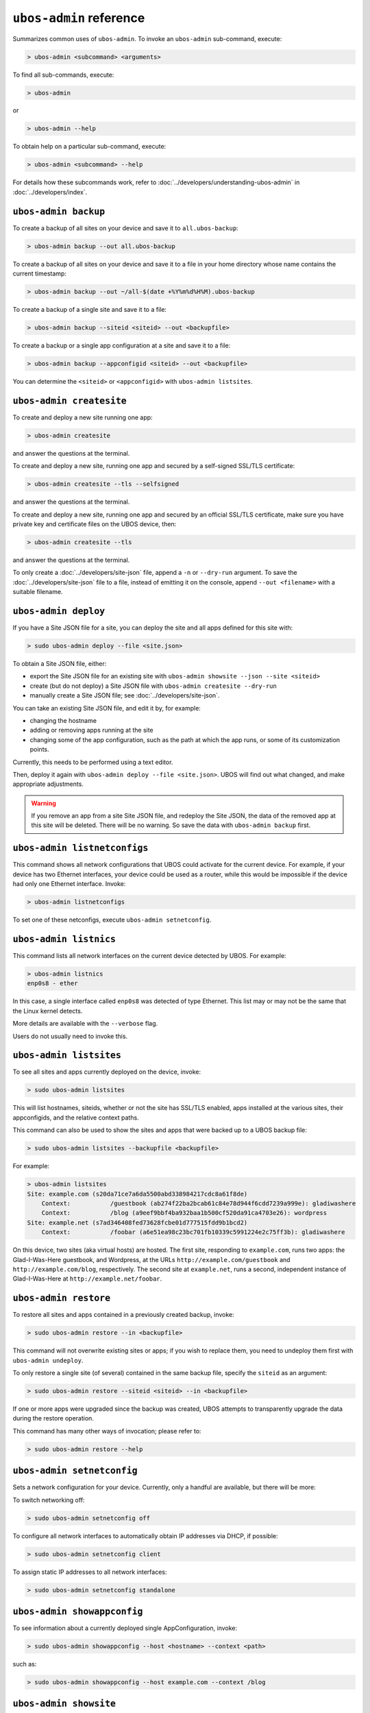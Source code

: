 ``ubos-admin`` reference
========================

Summarizes common uses of ``ubos-admin``. To invoke an ``ubos-admin`` sub-command, execute:

.. code-block:: none

   > ubos-admin <subcommand> <arguments>

To find all sub-commands, execute:

.. code-block:: none

   > ubos-admin

or

.. code-block:: none

   > ubos-admin --help

To obtain help on a particular sub-command, execute:

.. code-block:: none

   > ubos-admin <subcommand> --help

For details how these subcommands work, refer to :doc:`../developers/understanding-ubos-admin`
in :doc:`../developers/index`.

``ubos-admin backup``
---------------------

To create a backup of all sites on your device and save it to ``all.ubos-backup``:

.. code-block:: none

   > ubos-admin backup --out all.ubos-backup

To create a backup of all sites on your device and save it to a file in your home directory
whose name contains the current timestamp:

.. code-block:: none

   > ubos-admin backup --out ~/all-$(date +%Y%m%d%H%M).ubos-backup

To create a backup of a single site and save it to a file:

.. code-block:: none

   > ubos-admin backup --siteid <siteid> --out <backupfile>

To create a backup or a single app configuration at a site and save it to a file:

.. code-block:: none

   > ubos-admin backup --appconfigid <siteid> --out <backupfile>

You can determine the ``<siteid>`` or ``<appconfigid>`` with ``ubos-admin listsites``.

``ubos-admin createsite``
-------------------------

To create and deploy a new site running one app:

.. code-block:: none

   > ubos-admin createsite

and answer the questions at the terminal.

To create and deploy a new site, running one app and secured by a self-signed SSL/TLS certificate:

.. code-block:: none

   > ubos-admin createsite --tls --selfsigned

and answer the questions at the terminal.

To create and deploy a new site, running one app and secured by an official SSL/TLS certificate,
make sure you have private key and certificate files on the UBOS device, then:

.. code-block:: none

   > ubos-admin createsite --tls

and answer the questions at the terminal.

To only create a :doc:`../developers/site-json` file, append a ``-n`` or ``--dry-run``
argument. To save the :doc:`../developers/site-json` file to a file, instead of
emitting it on the console, append ``--out <filename>`` with a suitable filename.

``ubos-admin deploy``
---------------------

If you have a Site JSON file for a site, you can deploy the site and all apps defined
for this site with:

.. code-block:: none

   > sudo ubos-admin deploy --file <site.json>

To obtain a Site JSON file, either:

* export the Site JSON file for an existing site with ``ubos-admin showsite --json --site <siteid>``
* create (but do not deploy) a Site JSON file with ``ubos-admin createsite --dry-run``
* manually create a Site JSON file; see :doc:`../developers/site-json`.

You can take an existing Site JSON file, and edit it by, for example:

* changing the hostname
* adding or removing apps running at the site
* changing some of the app configuration, such as the path at which the app runs, or
  some of its customization points.

Currently, this needs to be performed using a text editor.

Then, deploy it again with ``ubos-admin deploy --file <site.json>``. UBOS will find out
what changed, and make appropriate adjustments.

.. warning:: If you remove an app from a site Site JSON file, and redeploy the Site JSON,
   the data of the removed app at this site will be deleted. There will be no warning.
   So save the data with ``ubos-admin backup`` first.

``ubos-admin listnetconfigs``
-----------------------------

This command shows all network configurations that UBOS could activate for the current
device. For example, if your device has two Ethernet interfaces, your device could be
used as a router, while this would be impossible if the device had only one Ethernet
interface. Invoke:

.. code-block:: none

   > ubos-admin listnetconfigs

To set one of these netconfigs, execute ``ubos-admin setnetconfig``.

``ubos-admin listnics``
-----------------------

This command lists all network interfaces on the current device detected by UBOS.
For example:

.. code-block:: none

   > ubos-admin listnics
   enp0s8 - ether

In this case, a single interface called ``enp0s8`` was detected of type Ethernet. This
list may or may not be the same that the Linux kernel detects.

More details are available with the ``--verbose`` flag.

Users do not usually need to invoke this.


``ubos-admin listsites``
------------------------

To see all sites and apps currently deployed on the device, invoke:

.. code-block:: none

   > sudo ubos-admin listsites

This will list hostnames, siteids, whether or not the site has SSL/TLS enabled,
apps installed at the various sites, their appconfigids, and the relative context
paths.

This command can also be used to show the sites and apps that were backed up to
a UBOS backup file:

.. code-block:: none

   > sudo ubos-admin listsites --backupfile <backupfile>

For example:

.. code-block:: none

   > ubos-admin listsites
   Site: example.com (s20da71ce7a6da5500abd338984217cdc8a61f8de)
       Context:           /guestbook (ab274f22ba2bcab61c84e78d944f6cdd7239a999e): gladiwashere
       Context:           /blog (a9eef9bbf4ba932baa1b500cf520da91ca4703e26): wordpress
   Site: example.net (s7ad346408fed73628fcbe01d777515fdd9b1bcd2)
       Context:           /foobar (a6e51ea98c23bc701fb10339c5991224e2c75ff3b): gladiwashere

On this device, two sites (aka virtual hosts) are hosted. The first site, responding
to ``example.com``, runs two apps: the Glad-I-Was-Here guestbook, and Wordpress, at the
URLs ``http://example.com/guestbook`` and ``http://example.com/blog``,
respectively. The second site at ``example.net``, runs a second, independent instance
of Glad-I-Was-Here at ``http://example.net/foobar``.

``ubos-admin restore``
----------------------

To restore all sites and apps contained in a previously created backup, invoke:

.. code-block:: none

   > sudo ubos-admin restore --in <backupfile>

This command will not overwrite existing sites or apps; if you wish to replace them, you
need to undeploy them first with ``ubos-admin undeploy``.

To only restore a single site (of several) contained in the same backup file, specify
the ``siteid`` as an argument:

.. code-block:: none

   > sudo ubos-admin restore --siteid <siteid> --in <backupfile>

If one or more apps were upgraded since the backup was created, UBOS attempts to
transparently upgrade the data during the restore operation.

This command has many other ways of invocation; please refer to:

.. code-block:: none

   > sudo ubos-admin restore --help

``ubos-admin setnetconfig``
---------------------------

Sets a network configuration for your device. Currently, only a handful are available,
but there will be more:

To switch networking off:

.. code-block:: none

   > sudo ubos-admin setnetconfig off

To configure all network interfaces to automatically obtain IP addresses via DHCP, if
possible:

.. code-block:: none

   > sudo ubos-admin setnetconfig client

To assign static IP addresses to all network interfaces:

.. code-block:: none

   > sudo ubos-admin setnetconfig standalone


``ubos-admin showappconfig``
----------------------------

To see information about a currently deployed single AppConfiguration, invoke:

.. code-block:: none

   > sudo ubos-admin showappconfig --host <hostname> --context <path>

such as:

.. code-block:: none

   > sudo ubos-admin showappconfig --host example.com --context /blog

``ubos-admin showsite``
-----------------------

To see information about a currently deployed site and its apps, invoke:

.. code-block:: none

   > sudo ubos-admin showsite --siteid <siteid>

or

.. code-block:: none

   > sudo ubos-admin showsite --host <hostname>

For example:

.. code-block:: none

   > ubos-admin showsite --siteid s20...
   Site: example.com (s20da71ce7a6da5500abd338984217cdc8a61f8de)
       Context:           /guestbook (ab274f22ba2bcab61c84e78d944f6cdd7239a999e): gladiwashere
       Context:           /blog (a9eef9bbf4ba932baa1b500cf520da91ca4703e26): wordpress

This site responds to ``example.com`` and runs two apps: the Glad-I-Was-Here guestbook, and
Wordpress, at the URLs ``http://example.com/guestbook`` and ``http://example.com/blog``,
respectively. Nothing is being said about other sites that may or may not run on the same
device.

``ubos-admin undeploy``
-----------------------

To undeploy an existing site and all apps running at this site as if they had never
existed, invoke:

.. code-block:: none

   > sudo ubos-admin undeploy --siteid <siteid>

or:

.. code-block:: none

   > sudo ubos-admin undeploy --host <hostname>

.. warning:: Undeploying a site is like ``rm -rf``. All the data at the site will be lost.
   To retain the data, first run ``ubos-admin backup`` before undeploying (see :doc:`backup`)

``ubos-admin update``
---------------------

To upgrade all code on your device to the latest version, invoke:

.. code-block:: none

   > ubos-admin update
